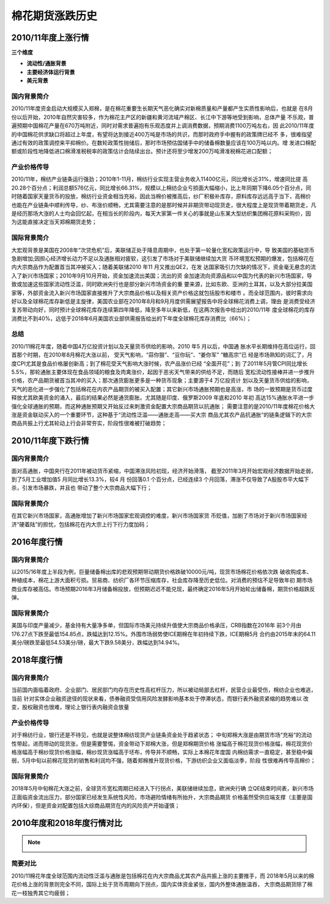 棉花期货涨跌历史
=================================

2010/11年度上涨行情
-------------

.. image:: /photos/1011年度行情.jpg


**三个维度**

+ **流动性/通胀背景**
+ **主要经济体运行背景**
+ **美元背景**

国内背景简介
^^^^^^^^^^^^^^
2010/11年度资金启动大规模买入郑棉，是在棉花重要生长期天气恶化确实对新棉质量和产量都产生实质性影响后，也就是
在8月份以后开始，2010年自然灾害较多，作为棉花主产区的新疆和黄河流域产棉区、长江中下游等地受到影响，总体产量
不乐观，普遍预期中国棉花产量在670万吨附近，同时对需求普遍抱有乐观态度并上调消费数据，预期消费1100万吨左右，因
此2010/11年度的中国棉花供求缺口将超过上年度，有望将达到接近400万吨是市场的共识，而那时政府手中握有的政策牌已经不
多，很难指望通过有效的政策调控来平抑棉价。在数轮政策性抛储后，那时市场预估国储手中的储备棉数量应该在100万吨以内。增
发进口棉配额或阶段性地降低进口棉滑准税税率的政策估计会陆续出台。预计还将至少增发200万吨滑准税棉花进口配额；

产业价格传导
^^^^^^^^^^^^^^
2010/11年，棉纺产业链条运行强劲；2010年1-11月，棉纺行业实现主营业务收入11400亿元，同比增长近31%，增速同比提
高20.28个百分点；利润总额576亿元，同比增长66.31%，规模以上棉纺企业亏损面大幅缩小，比上年同期下降6.05个百分点，同
时随着国家天量货币的投放，棉纺行业资金相当充裕，因此当棉价被推高后，纱厂积极补库存，原料库存远远高于当下，高棉价
也能在产业链条中顺利传导，纱、布涨价顺畅，尤其需要注意的是那时候并非期货带动现货走，很大程度上是现货带着期货走，凡
是经历那场大涨的人士均会回忆起，在相当长的阶段内，每天大家第一件关心的事就是山东某大型纺织集团棉花原料采购价，因
为这能直接决定当天郑棉期货走势；

国际背景简介
^^^^^^^^^^^^^^
大宏观背景是美国在2008年“次贷危机”后，美联储正处于降息周期中，也处于第一轮量化宽松政策运行中，导
致美国的基础货币急剧增加;因担心经济增长动力不足以及通胀相对疲软，这引发了市场对于美联储继续加大货
币环境宽松预期的爆发，包括棉花在内大宗商品作为配置首当其冲被买入；随着美联储2010 年11 月又推出QE2，在发
达国家吸引力欠缺的情况下，资金毫无悬念的流入了新兴市场国家；2010年9月10月开始，资金加速流出美国；流出的资
金加速流向资源品和以中国为代表的新兴市场国家，导致或加速这些国家流动性泛滥，同时欧洲央行也是部分新兴市场资金的重
要来源，比如东欧、亚洲的土耳其，以及大部分拉美国家等，外部资金流入新兴市场国家直接推升了大宗商品价格以及相关资产价格这就包括股市和楼市
。而全球范围内，彼时需求向好以及全球棉花库存新低是主旋律，美国农业部在2010年8月和9月月度供需展望报告中将全球棉花消费上调，理由
是消费受经济复苏带动向好，同时预计全球棉花库存连续第四年降低，降至多年以来新低，在这两次报告中给出的2010/11年
度全球棉花的库存消费比不到40%，远低于2018年6月美国农业部供需报告给出的下年度全球棉花库存消费比（66%）；

总结
^^^^^^^^^^^^^^
2010/11棉花年度，随着中国4万亿投资计划以及天量货币供给的影响，2010 年5 月以后，中国通
胀水平长期维持在高位运行，回首那个时期，在2010年8月棉花大涨以前， 受天气影响，“蒜你狠”、“豆你玩”、“姜你军” “糖高宗”已
经是市场熟知的词汇了，月度CPI尤其是食品价格屡创新高；到了棉花受天气影响大涨时候，农产品涨价已经 “全面开花”；到
了2011年5月管CPI同比增长5.5%，那轮通胀主要体现在食品领域的粮食及肉禽涨价，起因于恶劣天气带来的供给不足，而随后
宽松流动性接棒并进一步推升价格，农产品期货被首当其冲的买入；那次通货膨胀更多是一种货币现象；主要源于4 万亿投资计
划以及天量货币供给的影响，天气的恶化进一步强化了包括棉花在内农产品期货的被买入配置；其它新兴市场通胀预期也是高涨，市
场的一致预期是货币过度释放尤其欧美资金的涌入，最后的结果必然是通货膨胀。尤其随是印度、俄罗斯2009 年底和2010 年初
高达15%通胀水平进一步强化全球通胀的预期，而这种通胀预期又开始反过来刺激资金配置大宗商品期货以抗通胀；
需要注意的是2010/11年度棉花价格大涨是资金联动买入的一个重要环节，这种基于“流动性泛滥——通胀走高——买大宗
商品尤其农产品抗通胀“的链条逻辑下的大宗商品共振上行尤其轮动上行会非常夯实，阶段性很难被打破趋势；

2010/11年度下跌行情
-------------

.. image:: /photos/1011年度行情2.jpg


国内背景简介
^^^^^^^^^^^^^^
面对高通胀，中国央行在2011年被动货币紧缩，中国滞涨风险初现，经济开始滑落，
截至2011年3月开始宏观经济数据开始走弱，到了5月工业增加值5 月同比增长13.3%，较4 月
份回落0.1 个百分点，已经连续3 个月回落，滞涨不仅导致了A股股市平大幅下杀，引发市场暴跌，并且也
带动了整个大宗商品大幅下行；

国际背景简介
^^^^^^^^^^^^^^
在其它新兴市场国家，高通胀增加了新兴市场国家宏观调控的难度，新兴市场国家货
币贬值，加剧了市场对于新兴市场国家经济“硬着陆”的担忧，包括棉花在内大宗上行下行力度加码；

2016年度行情
-------------

国内背景简介
^^^^^^^^^^^^^^
以2015/16年度上半段为例，巨量储备棉出库的悲观预期带动期货价格跌破10000元/吨，现货市场棉花价格依次跌
破收购成本、种植成本，棉花上游大面积亏损。贸易商、纺织厂各环节压缩库存，社会库存降至历史低位。对消费的预估不足导致年初
期市场商业库存被高估。市场预期2016年3月储备棉投放，但预期迟迟不能兑现，最终确定2016年5月开始轮出储备棉，期货价格超跌反弹。

国际背景简介
^^^^^^^^^^^^^^
美国与印度产量减少，基金持有大量净多单，但国际市场美元持续升值使大宗商品价格承压，CRB指数在2016年
前3个月由176.27点下跌至最低154.85点，跌幅达到12.15%。外围市场弱势使ICE期棉在年初持续下跌，ICE期棉5月
合约由2015年末的64.11美分/磅跌至最低54.53美分/磅，最大下跌9.58美分，跌幅达到14.94%。



2018年度行情
-------------
	
.. image:: /photos/18年度行情.jpg

国内背景简介
^^^^^^^^^^^^^^
当前国内面临着政府、企业部门、居民部门均存在历史性高杠杆压力，所以被动局部去杠杆，民营企业最受伤，棉纺企业也难逃，当前
针对实体企业融资途径的现状来看，债券融资受信用风险发酵影响基本处于停滞状态，而银行表外融资紧缩的趋势难以
改变，股权融资也很难，理论上银行表内融资会放量

产业价格传导
^^^^^^^^^^^^^^
对于棉纺行业，银行还是不待见，也就是说整体棉纺现货产业链条资金处于趋紧状态；
中旬郑棉大涨是由期货市场“充裕“的流动性带起，进而带动的现货涨，但是需要警惕，资金带动下郑棉大涨，但是郑棉期货价格
涨幅高于棉花现货价格涨幅，棉花现货价格涨幅高于棉纱现货价格涨幅，棉纱现货涨幅高于坯布，传导并不顺畅，实际上本棉花年度国
内棉纺需求一直稳定，甚至稳中偏弱，5月中旬以前棉花现货的销售和利润均不强，随着郑棉推升现货价格，下游纺织企业又面临淡季，阶段
性很难再传导高棉价；


国际背景简介
^^^^^^^^^^^^^^
2018年5月中旬棉花大涨之前，全球货币宽松周期已经进入下行拐点，美联储继续加息，欧洲央行确
立QE结束时间表，新兴市场正面临资金流出压力，部分国家已经发生系统性风险，市场避险情绪有所抬升，大宗商品期货
价格虽然受供应端支撑（主要是国内环保），但是资金对配置包括大综商品期货在内的风险资产开始谨慎；

2010年度和2018年度行情对比
-------------
.. note::

	.. image:: /photos/年度行情对比.jpg

简要对比
^^^^^^^^^^^^^^
2010/11棉花年度全球范围内流动性泛滥与通胀是包括棉花在内大宗商品尤其农产品共振上涨的主要推手，而
2018年5月以来的棉花价格上涨的背景则完全不同，国际上处于货币周期向下拐点，国内实体资金紧张，国内外整体通胀温吞，
大宗商品期货除了棉花一枝独秀其它均疲弱；

